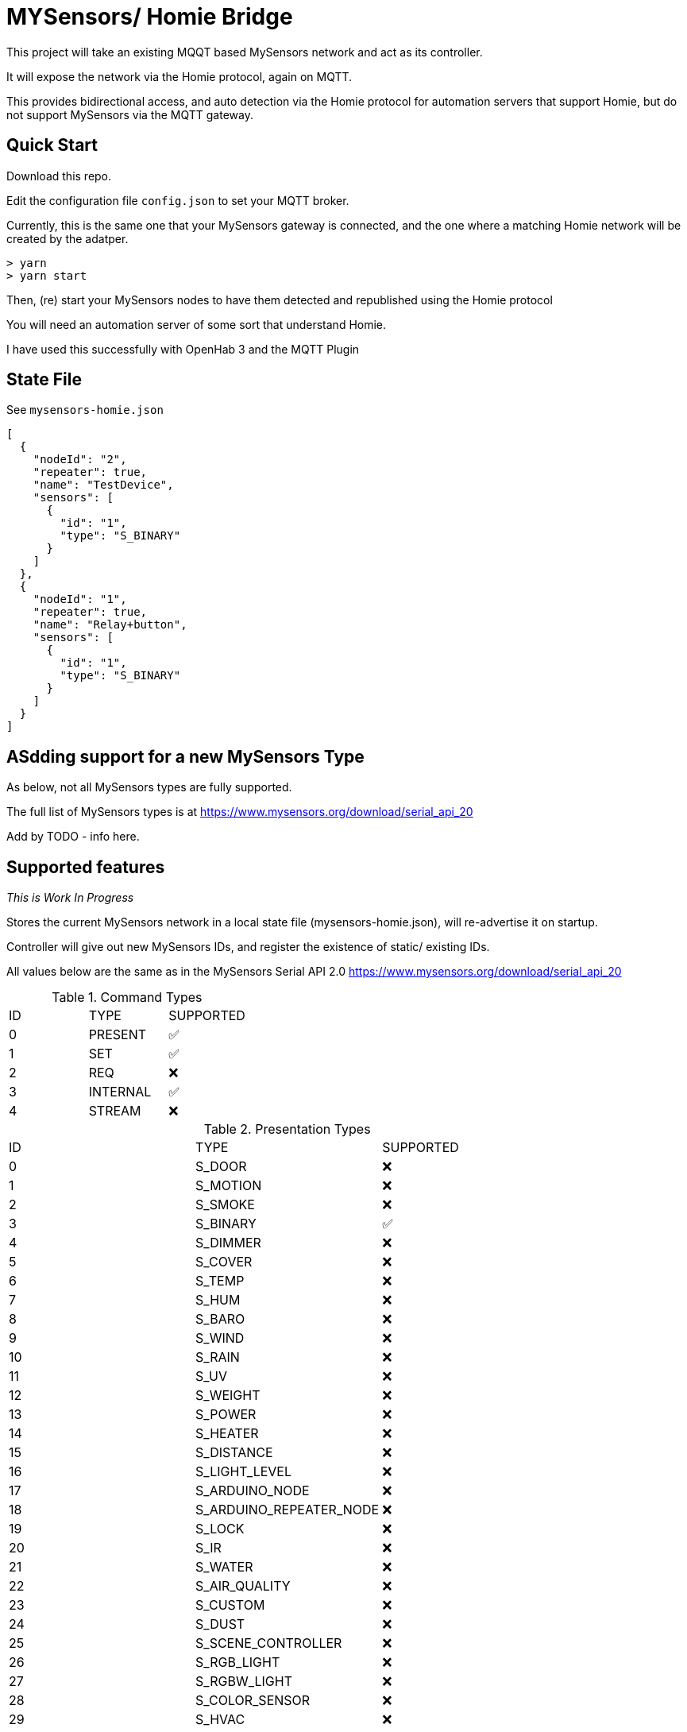 # MYSensors/ Homie Bridge

This project will take an existing MQQT based MySensors network and act as its controller.

It will expose the network via the Homie protocol, again on MQTT.

This provides bidirectional access, and auto detection via the Homie protocol for automation servers that support Homie, but do
not support MySensors via the MQTT gateway.

## Quick Start

Download this repo.

Edit the configuration file `config.json` to set your MQTT broker.

Currently, this is the same one that your MySensors gateway is connected, and the one where
a matching Homie network will be created by the adatper.

```
> yarn
> yarn start
```

Then, (re) start your MySensors nodes to have them detected and republished using the Homie protocol

You will need an automation server of some sort that understand Homie.

I have used this successfully with OpenHab 3 and the MQTT Plugin

## State File

See `mysensors-homie.json`

```
[
  {
    "nodeId": "2",
    "repeater": true,
    "name": "TestDevice",
    "sensors": [
      {
        "id": "1",
        "type": "S_BINARY"
      }
    ]
  },
  {
    "nodeId": "1",
    "repeater": true,
    "name": "Relay+button",
    "sensors": [
      {
        "id": "1",
        "type": "S_BINARY"
      }
    ]
  }
]
```

## ASdding support for a new MySensors Type

As below, not all MySensors types are fully supported.

The full list of MySensors types is at https://www.mysensors.org/download/serial_api_20

Add by TODO - info here.

## Supported features

_This is Work In Progress_

Stores the current MySensors network in a local state file (mysensors-homie.json), will re-advertise it on startup.

Controller will give out new MySensors IDs, and register the existence of static/ existing IDs.

All values below are the same as in the MySensors Serial API 2.0
https://www.mysensors.org/download/serial_api_20

.Command Types
|===
|ID| TYPE| SUPPORTED
|0|PRESENT|✅
|1|SET| ✅
|2|REQ|  ❌
|3|INTERNAL|✅
|4|STREAM|❌
|===

.Presentation Types
|===
|ID| TYPE| SUPPORTED
|0|S_DOOR| ❌
|1|S_MOTION| ❌
|2|S_SMOKE| ❌
|3|S_BINARY| ✅
|4|S_DIMMER| ❌
|5|S_COVER| ❌
|6|S_TEMP| ❌
|7|S_HUM| ❌
|8|S_BARO| ❌
|9|S_WIND| ❌
|10|S_RAIN| ❌
|11|S_UV| ❌
|12|S_WEIGHT| ❌
|13|S_POWER| ❌
|14|S_HEATER| ❌
|15|S_DISTANCE| ❌
|16|S_LIGHT_LEVEL| ❌
|17|S_ARDUINO_NODE| ❌
|18|S_ARDUINO_REPEATER_NODE| ❌
|19|S_LOCK| ❌
|20|S_IR| ❌
|21|S_WATER| ❌
|22|S_AIR_QUALITY| ❌
|23|S_CUSTOM| ❌
|24|S_DUST| ❌
|25|S_SCENE_CONTROLLER| ❌
|26|S_RGB_LIGHT| ❌
|27|S_RGBW_LIGHT| ❌
|28|S_COLOR_SENSOR| ❌
|29|S_HVAC| ❌
|30|S_MULTIMETER| ❌
|31|S_SPRINKLER| ❌
|32|S_WATER_LEAK| ❌
|33|S_SOUND| ❌
|34|S_VIBRATION| ❌
|35|S_MOISTURE| ❌
|36|S_INFO| ❌
|37|S_GAS| ❌
|38|S_GPS| ❌
|39|S_WATER_QUALITY| ❌
|===

.Set/ Req Types
|===
|ID| TYPE| From Sensor | To Sensor
|0|V_TEMP|❌|❌
|1|V_HUM|❌|❌
|2|V_STATUS|❌|❌
|3|V_PERCENTAGE|❌|❌
|4|V_PRESSURE|❌|❌
|5|V_FORECAST|❌|❌
|6|V_RAIN|❌|❌
|7|V_RAINRATE|❌|❌
|8|V_WIND|❌|❌
|9|V_GUST|❌|❌
|10|V_DIRECTION|❌|❌
|11|V_UV|❌|❌
|12|V_WEIGHT|❌|❌
|13|V_DISTANCE|❌|❌
|14|V_IMPEDANCE|❌|❌
|15|V_ARMED|❌|❌
|16|V_TRIPPED|❌|❌
|17|V_WATT|❌|❌
|18|V_KWH|❌|❌
|19|V_SCENE_ON|❌|❌
|20|V_SCENE_OFF|❌|❌
|21|V_HVAC_FLOW_STATE|❌|❌
|22|V_HVAC_SPEED|❌|❌
|23|V_LIGHT_LEVEL|❌|❌
|24|V_VAR1|❌|❌
|25|V_VAR2|❌|❌
|26|V_VAR3|❌|❌
|27|V_VAR4|❌|❌
|28|V_VAR5|❌|❌
|29|V_UP|❌|❌
|30|V_DOWN|❌|❌
|31|V_STOP|❌|❌
|32|V_IR_SEND|❌|❌
|33|V_IR_RECEIVE|❌|❌
|34|V_FLOW|❌|❌
|35|V_VOLUME|❌|❌
|36|V_LOCK_STATUS|❌|❌
|37|V_LEVEL|❌|❌
|38|V_VOLTAGE|❌|❌
|39|V_CURRENT|❌|❌
|40|V_RGB|❌|❌
|41|V_RGBW|❌|❌
|42|V_ID|❌|❌
|43|V_UNIT_PREFIX|❌|❌
|44|V_HVAC_SETPOINT_COOL|❌|❌
|45|V_HVAC_SETPOINT_HEAT|❌|❌
|46|V_HVAC_FLOW_MODE|❌|❌
|47|V_TEXT|❌|❌
|48|V_CUSTOM|❌|❌
|49|V_POSITION|❌|❌
|50|V_IR_RECORD|❌|❌
|51|V_PH|❌|❌
|52|V_ORP|❌|❌
|53|V_EC|❌|❌
|54|V_VAR|❌|❌
|55|V_VA|❌|❌
|56|V_POWER_FACTOR|❌|❌
|===

.Internal Types
|===
|ID| TYPE| SUPPORTED
|0|I_BATTERY_LEVEL|❌
|1|I_TIME|❌
|2|I_VERSION|❌
|3|I_ID_REQUEST|✅
|4|I_ID_RESPONSE|✅
|5|I_INCLUSION_MODE|❌
|6|I_CONFIG|❌
|7|I_FIND_PARENT|❌
|8|I_FIND_PARENT_RESPONSE|❌
|9|I_LOG_MESSAGE|❌
|10|I_CHILDREN|❌
|11|I_SKETCH_NAME|✅
|12|I_SKETCH_VERSION|❌
|13|I_REBOOT|❌
|14|I_GATEWAY_READY|❌
|15|I_SIGNING_PRESENTATION|❌
|16|I_NONCE_REQUEST|❌
|17|I_NONCE_RESPONSE|❌
|18|I_HEARTBEAT_REQUEST|❌
|19|I_PRESENTATION|❌
|20|I_DISCOVER_REQUEST|❌
|21|I_DISCOVER_RESPONSE|❌
|22|I_HEARTBEAT_RESPONSE|❌
|23|I_LOCKED|❌
|24|I_PING|❌
|25|I_PONG|❌
|26|I_REGISTRATION_REQUEST|❌
|27|I_REGISTRATION_RESPONSE|❌
|28|I_DEBUG|❌
|29|I_SIGNAL_REPORT_REQUEST|❌
|30|I_SIGNAL_REPORT_REVERSE|❌
|31|I_SIGNAL_REPORT_RESPONSE|❌
|32|I_PRE_SLEEP_NOTIFICATION|❌
|33|I_POST_SLEEP_NOTIFICATION|❌
|===

.Stream Commands

*Stream is not supported*

## Included Software

Homie device code derived from this - https://github.com/microclimates/homie-device

- Converted to typescript
- Shared MQTT connection
